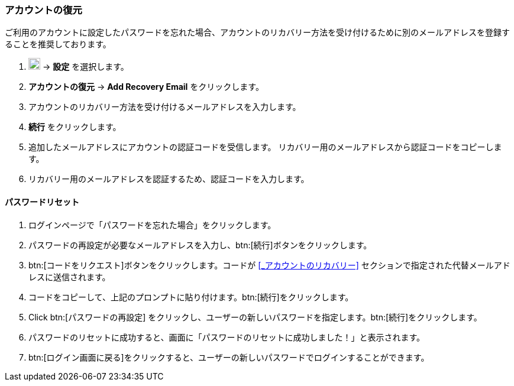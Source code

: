 === アカウントの復元
ご利用のアカウントに設定したパスワードを忘れた場合、アカウントのリカバリー方法を受け付けるために別のメールアドレスを登録することを推奨しております。

. image:graphics/cog.svg[cog icon, width=20] -> *設定* を選択します。
. *アカウントの復元* -> *Add Recovery Email* をクリックします。
. アカウントのリカバリー方法を受け付けるメールアドレスを入力します。
. *続行* をクリックします。
. 追加したメールアドレスにアカウントの認証コードを受信します。
リカバリー用のメールアドレスから認証コードをコピーします。
. リカバリー用のメールアドレスを認証するため、認証コードを入力します。

==== パスワードリセット

. ログインページで「パスワードを忘れた場合」をクリックします。
. パスワードの再設定が必要なメールアドレスを入力し、btn:[続行]ボタンをクリックします。
. btn:[コードをリクエスト]ボタンをクリックします。コードが <<_アカウントのリカバリー>> セクションで指定された代替メールアドレスに送信されます。
. コードをコピーして、上記のプロンプトに貼り付けます。btn:[続行]をクリックします。
. Click btn:[パスワードの再設定] をクリックし、ユーザーの新しいパスワードを指定します。btn:[続行]をクリックします。
. パスワードのリセットに成功すると、画面に「パスワードのリセットに成功しました！」と表示されます。
. btn:[ログイン画面に戻る]をクリックすると、ユーザーの新しいパスワードでログインすることができます。

